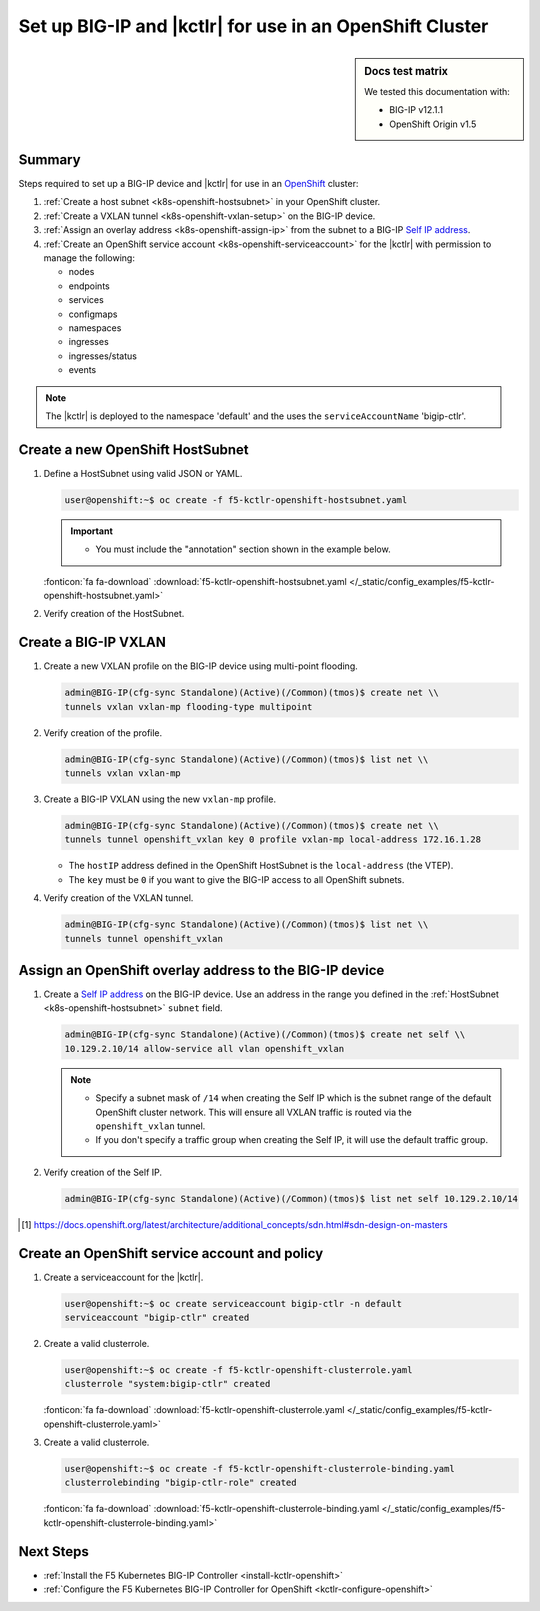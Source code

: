 .. _bigip-openshift-setup:

Set up BIG-IP and |kctlr| for use in an OpenShift Cluster
=========================================================

.. sidebar:: Docs test matrix

   We tested this documentation with:

   - BIG-IP v12.1.1
   - OpenShift Origin v1.5

Summary
-------

Steps required to set up a BIG-IP device and |kctlr| for use in an `OpenShift`_ cluster:

#. :ref:`Create a host subnet <k8s-openshift-hostsubnet>` in your OpenShift cluster.
#. :ref:`Create a VXLAN tunnel <k8s-openshift-vxlan-setup>` on the BIG-IP device.
#. :ref:`Assign an overlay address <k8s-openshift-assign-ip>` from the subnet to a BIG-IP `Self IP address`_.
#. :ref:`Create an OpenShift service account <k8s-openshift-serviceaccount>` for the |kctlr| with permission to manage the following:

   - nodes
   - endpoints
   - services
   - configmaps
   - namespaces
   - ingresses
   - ingresses/status
   - events

.. note::

   The |kctlr| is deployed to the namespace 'default' and the uses the  ``serviceAccountName`` 'bigip-ctlr'.


.. _k8s-openshift-hostsubnet:

Create a new OpenShift HostSubnet
----------------------------------

#. Define a HostSubnet using valid JSON or YAML.

   .. code-block:: bash

      user@openshift:~$ oc create -f f5-kctlr-openshift-hostsubnet.yaml

   .. important::

      - You must include the "annotation" section shown in the example below.

   .. literalinclude:: /_static/config_examples/f5-kctlr-openshift-hostsubnet.yaml
       :linenos:
       :emphasize-lines: 5-7, 9, 13

   :fonticon:`fa fa-download` :download:`f5-kctlr-openshift-hostsubnet.yaml </_static/config_examples/f5-kctlr-openshift-hostsubnet.yaml>`


#. Verify creation of the HostSubnet.

   .. code-block:: bash
     :emphasize-lines: 3

     $ oc get hostsubnet
     NAME                  HOST                  HOST IP         SUBNET
     f5-server             f5-server             172.16.1.28     10.129.2.0/23
     master.internal.net   master.internal.net   172.16.1.10     10.129.0.0/23
     node1.internal.net    node1.internal.net    172.16.1.24     10.130.0.0/23
     node2.internal.net    node2.internal.net    172.16.1.25     10.128.0.0/23

.. _k8s-openshift-vxlan-setup:

Create a BIG-IP VXLAN
---------------------

#. Create a new VXLAN profile on the BIG-IP device using multi-point flooding.

   .. code-block:: bash

      admin@BIG-IP(cfg-sync Standalone)(Active)(/Common)(tmos)$ create net \\
      tunnels vxlan vxlan-mp flooding-type multipoint

#. Verify creation of the profile.

   .. code-block:: bash

      admin@BIG-IP(cfg-sync Standalone)(Active)(/Common)(tmos)$ list net \\
      tunnels vxlan vxlan-mp

#. Create a BIG-IP VXLAN using the new ``vxlan-mp`` profile.

   .. code-block:: bash

      admin@BIG-IP(cfg-sync Standalone)(Active)(/Common)(tmos)$ create net \\
      tunnels tunnel openshift_vxlan key 0 profile vxlan-mp local-address 172.16.1.28

   - The ``hostIP`` address defined in the OpenShift HostSubnet is the ``local-address`` (the VTEP).
   - The ``key`` must be ``0`` if you want to give the BIG-IP access to all OpenShift subnets.

#. Verify creation of the VXLAN tunnel.

   .. code-block:: bash

      admin@BIG-IP(cfg-sync Standalone)(Active)(/Common)(tmos)$ list net \\
      tunnels tunnel openshift_vxlan

.. _k8s-openshift-assign-ip:

Assign an OpenShift overlay address to the BIG-IP device
--------------------------------------------------------

#. Create a `Self IP address`_ on the BIG-IP device.
   Use an address in the range you defined in the :ref:`HostSubnet <k8s-openshift-hostsubnet>` ``subnet`` field.

   .. code-block:: bash

      admin@BIG-IP(cfg-sync Standalone)(Active)(/Common)(tmos)$ create net self \\
      10.129.2.10/14 allow-service all vlan openshift_vxlan

   .. note::

      - Specify a subnet mask of ``/14`` when creating the Self IP which is the subnet range of the default OpenShift cluster network. This will ensure all VXLAN traffic is routed via the ``openshift_vxlan`` tunnel.
      - If you don't specify a traffic group when creating the Self IP, it will use the default traffic group.

#. Verify creation of the Self IP.

   .. code-block:: bash

       admin@BIG-IP(cfg-sync Standalone)(Active)(/Common)(tmos)$ list net self 10.129.2.10/14

.. [#ossdn] https://docs.openshift.org/latest/architecture/additional_concepts/sdn.html#sdn-design-on-masters

.. _k8s-openshift-serviceaccount:

Create an OpenShift service account and policy
--------------------------------------------------------

#. Create a serviceaccount for the |kctlr|.

   .. code-block:: bash

    user@openshift:~$ oc create serviceaccount bigip-ctlr -n default
    serviceaccount "bigip-ctlr" created

#. Create a valid clusterrole.

   .. code-block:: bash

     user@openshift:~$ oc create -f f5-kctlr-openshift-clusterrole.yaml
     clusterrole "system:bigip-ctlr" created

   .. literalinclude:: /_static/config_examples/f5-kctlr-openshift-clusterrole.yaml
      :linenos:

   :fonticon:`fa fa-download` :download:`f5-kctlr-openshift-clusterrole.yaml </_static/config_examples/f5-kctlr-openshift-clusterrole.yaml>`

#. Create a valid clusterrole.

   .. code-block:: bash

    user@openshift:~$ oc create -f f5-kctlr-openshift-clusterrole-binding.yaml
    clusterrolebinding "bigip-ctlr-role" created

   .. literalinclude:: /_static/config_examples/f5-kctlr-openshift-clusterrole-binding.yaml
       :linenos:

   :fonticon:`fa fa-download` :download:`f5-kctlr-openshift-clusterrole-binding.yaml </_static/config_examples/f5-kctlr-openshift-clusterrole-binding.yaml>`

Next Steps
----------

- :ref:`Install the F5 Kubernetes BIG-IP Controller <install-kctlr-openshift>`
- :ref:`Configure the F5 Kubernetes BIG-IP Controller for OpenShift <kctlr-configure-openshift>`

.. _OpenShift: https://www.openshift.org/
.. _Create an OpenShift service account: https://docs.openshift.org/latest/admin_guide/service_accounts.html
.. _VXLAN profile:
.. _Self IP address: https://support.f5.com/kb/en-us/products/big-ip_ltm/manuals/product/tmos-routing-administration-12-1-1/5.html
